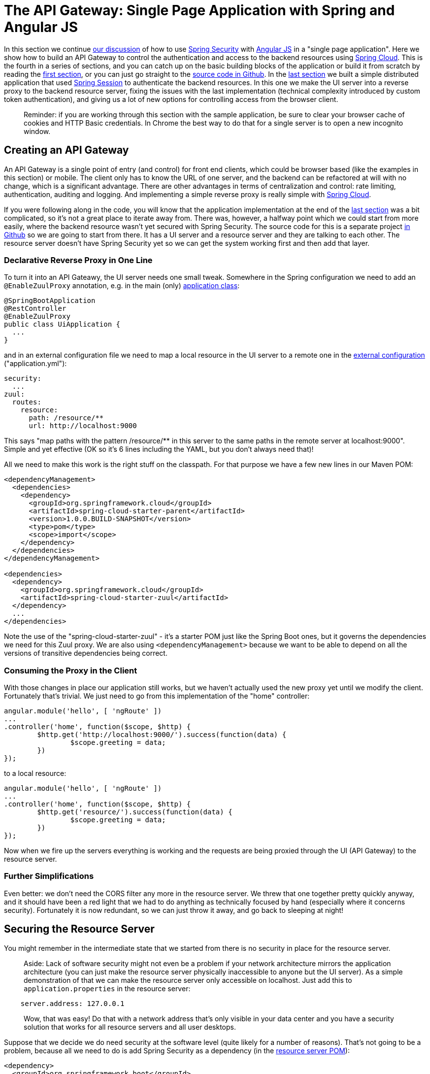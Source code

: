[[_the_api_gateway_pattern_angular_js_and_spring_security_part_iv]]
= The API Gateway: Single Page Application with Spring and Angular JS

In this section we continue <<_the_resource_server_angular_js_and_spring_security_part_iii,our discussion>> of how to use http://projects.spring.io/spring-security[Spring Security] with http://angularjs.org[Angular JS] in a "single page application". Here we show how to build an API Gateway to control the authentication and access to the backend resources using http://projects.spring.io/spring-cloud/[Spring Cloud]. This is the fourth in a series of sections, and you can catch up on the basic building blocks of the application or build it from scratch by reading the <<_spring_and_angular_js_a_secure_single_page_application,first section>>, or you can just go straight to the https://github.com/dsyer/spring-security-angular/tree/master/proxy[source code in Github]. In the <<_the_resource_server_angular_js_and_spring_security_part_iii,last section>> we built a simple distributed application that used https://github.com/spring-projects/spring-session/[Spring Session] to authenticate the backend resources. In this one we make the UI server into a reverse proxy to the backend resource server, fixing the issues with the last implementation (technical complexity introduced by custom token authentication), and giving us a lot of new options for controlling access from the browser client.

____
Reminder: if you are working through this section with the sample application, be sure to clear your browser cache of cookies and HTTP Basic credentials. In Chrome the best way to do that for a single server is to open a new incognito window.
____

== Creating an API Gateway

An API Gateway is a single point of entry (and control) for front end clients, which could be browser based (like the examples in this section) or mobile. The client only has to know the URL of one server, and the backend can be refactored at will with no change, which is a significant advantage. There are other advantages in terms of centralization and control: rate limiting, authentication, auditing and logging. And implementing a simple reverse proxy is really simple with http://projects.spring.io/spring-cloud/[Spring Cloud].

If you were following along in the code, you will know that the application implementation at the end of the <<_the_resource_server_angular_js_and_spring_security_part_iii,last section>> was a bit complicated, so it's not a great place to iterate away from. There was, however, a halfway point which we could start from more easily, where the backend resource wasn't yet secured with Spring Security. The source code for this is a separate project https://github.com/dsyer/spring-security-angular/tree/master/vanilla[in Github] so we are going to start from there. It has a UI server and a resource server and they are talking to each other. The resource server doesn't have Spring Security yet so we can get the system working first and then add that layer.

=== Declarative Reverse Proxy in One Line

To turn it into an API Gateawy, the UI server needs one small tweak. Somewhere in the Spring configuration we need to add an `@EnableZuulProxy` annotation, e.g. in the main (only) https://github.com/dsyer/spring-security-angular/blob/master/proxy/ui/src/main/java/demo/UiApplication.java[application class]:

[source,java]
----
@SpringBootApplication
@RestController
@EnableZuulProxy
public class UiApplication {
  ...
}
----

and in an external configuration file we need to map a local resource in the UI server to a remote one in the https://github.com/dsyer/spring-security-angular/blob/master/proxy/ui/src/main/resources/application.yml[external configuration] ("application.yml"):

[source,yaml]
----
security:
  ...
zuul:
  routes:
    resource:
      path: /resource/**
      url: http://localhost:9000
----

This says "map paths with the pattern /resource/** in this server to the same paths in the remote server at localhost:9000". Simple and yet effective (OK so it's 6 lines including the YAML, but you don't always need that)!

All we need to make this work is the right stuff on the classpath. For that purpose we have a few new lines in our Maven POM:

[source,xml]
----
<dependencyManagement>
  <dependencies>
    <dependency>
      <groupId>org.springframework.cloud</groupId>
      <artifactId>spring-cloud-starter-parent</artifactId>
      <version>1.0.0.BUILD-SNAPSHOT</version>
      <type>pom</type>
      <scope>import</scope>
    </dependency>
  </dependencies>
</dependencyManagement>

<dependencies>
  <dependency>
    <groupId>org.springframework.cloud</groupId>
    <artifactId>spring-cloud-starter-zuul</artifactId>
  </dependency>
  ...
</dependencies>
----

Note the use of the "spring-cloud-starter-zuul" - it's a starter POM just like the Spring Boot ones, but it governs the dependencies we need for this Zuul proxy. We are also using `&lt;dependencyManagement&gt;` because we want to be able to depend on all the versions of transitive dependencies being correct.

=== Consuming the Proxy in the Client

With those changes in place our application still works, but we haven't actually used the new proxy yet until we modify the client. Fortunately that's trivial. We just need to go from this implementation of the "home" controller:

[source,javascript]
----
angular.module('hello', [ 'ngRoute' ])
...
.controller('home', function($scope, $http) {
	$http.get('http://localhost:9000/').success(function(data) {
		$scope.greeting = data;
	})
});
----

to a local resource:

[source,javascript]
----
angular.module('hello', [ 'ngRoute' ])
...
.controller('home', function($scope, $http) {
	$http.get('resource/').success(function(data) {
		$scope.greeting = data;
	})
});
----

Now when we fire up the servers everything is working and the requests are being proxied through the UI (API Gateway) to the resource server.

=== Further Simplifications

Even better: we don't need the CORS filter any more in the resource server. We threw that one together pretty quickly anyway, and it should have been a red light that we had to do anything as technically focused by hand (especially where it concerns security). Fortunately it is now redundant, so we can just throw it away, and go back to sleeping at night!

== Securing the Resource Server

You might remember in the intermediate state that we started from there is no security in place for the resource server. 

____
Aside: Lack of software security might not even be a problem if your network architecture mirrors the application architecture (you can just make the resource server physically inaccessible to anyone but the UI server). As a simple demonstration of that we can make the resource server only accessible on localhost. Just add this to `application.properties` in the resource server:
____

[source]
----
    server.address: 127.0.0.1
----

____
Wow, that was easy! Do that with a network address that's only visible in your data center and you have a security solution that works for all resource servers and all user desktops.
____

Suppose that we decide we do need security at the software level (quite likely for a number of reasons). That's not going to be a problem, because all we need to do is add Spring Security as a dependency (in the https://github.com/dsyer/spring-security-angular/blob/master/proxy/resource/pom.xml[resource server POM]):

[source,xml]
----
<dependency>
  <groupId>org.springframework.boot</groupId>
  <artifactId>spring-boot-starter-security</artifactId>
</dependency>
----

That's enough to get us a secure resource server, but it won't get us a working application yet, for the same reason that it didn't in <<_the_resource_server_angular_js_and_spring_security_part_iii,Part III>>: there is no shared authentication state between the two servers.

== Sharing Authentication State

We can use the same mechanism to share authentication (and CSRF) state as we did in the last, i.e. https://github.com/spring-projects/spring-session/[Spring Session]. We add the dependency to both servers as before:

[source,xml]
----
<dependency>
  <groupId>org.springframework.session</groupId>
  <artifactId>spring-session</artifactId>
  <version>1.0.0.RELEASE</version>
</dependency>
<dependency>
  <groupId>org.springframework.boot</groupId>
  <artifactId>spring-boot-starter-redis</artifactId>
</dependency>
----

but this time the configuration is much simpler because we can just add the same `Filter` declaration to both. First the UI server (adding `@EnableRedisHttpSession`):

[source,java]
----
@SpringBootApplication
@RestController
@EnableZuulProxy
@EnableRedisHttpSession
public class UiApplication {

  ...

}
----

and then the resource server. There are three small changes to make: one is adding `@EnableRedisHttpSession` to the `ResourceApplication`:

[source,java]
----
@SpringBootApplication
@RestController
@EnableRedisHttpSession
class ResourceApplication {
  ...
}
----

another is to explicitly disable HTTP Basic in the resource server (to prevent the browser from popping up authentication dialogs):

[source,java]
----
@SpringBootApplication
@RestController
@EnableRedisHttpSession
class ResourceApplication extends WebSecurityConfigurerAdapter {

  ...

  @Override
  protected void configure(HttpSecurity http) throws Exception {
    http.httpBasic().disable()
    http.authorizeRequests().anyRequest().authenticated()
  }

}

----

____
Aside: an alternative, which would also prevent the authentication dialog, would be to keep HTTP Basic but change the 401 challenge to something other than "Basic". You can do that with a one-line implementation of `AuthenticationEntryPoint` in the `HttpSecurity` configuration callback.
____

and the last one is to explicitly ask for a non-stateless session creation policy in `application.properties`:

[source,properties]
----
security.sessions: NEVER
----

As long as redis is still running in the background (use the https://github.com/dsyer/spring-security-angular/tree/master/proxy/fig.yml[`fig.yml`] if you like to start it) then the system will work. Load the homepage for the UI at http://localhost:8080[http://localhost:8080] and login and you will see the message from the backend rendered on the homepage.

== How Does it Work?

What is going on behind the scenes now? First we can look at the HTTP requests in the UI server (and API Gateway):

|===
|Verb |Path |Status |Response

|GET |/ |200 |index.html
|GET |/css/angular-bootstrap.css |200 |Twitter bootstrap CSS
|GET |/js/angular-bootstrap.js |200 |Bootstrap and Angular JS
|GET |/js/hello.js |200 |Application logic
|GET |/user |302 |Redirect to login page
|GET |/login |200 |Whitelabel login page (ignored)
|GET |/resource |302 |Redirect to login page
|GET |/login |200 |Whitelabel login page (ignored)
|GET |/login.html |200 |Angular login form partial
|POST |/login |302 |Redirect to home page (ignored)
|GET |/user |200 |JSON authenticated user
|GET |/resource |200 |(Proxied) JSON greeting
|===

That's identical to the sequence at the end of <<_the_login_page_angular_js_and_spring_security_part_ii,Part II>> except for the fact that the cookie names are slightly different ("SESSION" instead of "JSESSIONID") because we are using Spring Session. But the architecture is different and that last request to "/resource" is special because it was proxied to the resource server.

We can see the reverse proxy in action by looking at the "/trace" endpoint in the UI server (from Spring Boot Actuator, which we added with the Spring Cloud dependencies). Go to http://localhost:8080/trace[http://localhost:8080/trace] in a new browser and scroll to the end (if you don't have one already get a JSON plugin for your browser to make it nice and readable). You will need to authenticate with HTTP Basic (browser popup), but the same credentials are valid as for your login form. At or near the end you should see a pair of requests something like this:

NOTE: Try to use a different browser so that there is no chance of authentication crossover (e.g. use Firefox if yoused Chrome for testing the UI) - it won't stop the app from working, but it will make the traces harder to read if they contain a mixture of authentication from the same browser.

[source,javascript]
----
{
  "timestamp": 1420558194546,
  "info": {
    "method": "GET",
    "path": "/",
    "query": ""
    "remote": true,
    "proxy": "resource",
    "headers": {
      "request": {
        "accept": "application/json, text/plain, */*",
        "x-xsrf-token": "542c7005-309c-4f50-8a1d-d6c74afe8260",
        "cookie": "SESSION=c18846b5-f805-4679-9820-cd13bd83be67; XSRF-TOKEN=542c7005-309c-4f50-8a1d-d6c74afe8260",
        "x-forwarded-prefix": "/resource",
        "x-forwarded-host": "localhost:8080"
      },
      "response": {
        "Content-Type": "application/json;charset=UTF-8",
        "status": "200"
      }
    },
  }
},
{
  "timestamp": 1420558200232,
  "info": {
    "method": "GET",
    "path": "/resource/",
    "headers": {
      "request": {
        "host": "localhost:8080",
        "accept": "application/json, text/plain, */*",
        "x-xsrf-token": "542c7005-309c-4f50-8a1d-d6c74afe8260",
        "cookie": "SESSION=c18846b5-f805-4679-9820-cd13bd83be67; XSRF-TOKEN=542c7005-309c-4f50-8a1d-d6c74afe8260"
      },
      "response": {
        "Content-Type": "application/json;charset=UTF-8",
        "status": "200"
      }
    }
  }
},
----

The second entry there is the request from the client to the gateway on "/resource" and you can see the cookies (added by the browser) and the CSRF header (added by Angular as discussed in link:second[Part II]). The first entry has `remote: true` and that means it's tracing the call to the resource server. You can see it went out to a uri path "/" and you can see that (crucially) the cookies and CSRF headers have been sent too. Without Spring Session these headers would be meaningless to the resource server, but the way we have set it up it can now use those headers to re-constitute a session with authentication and CSRF token data. So the request is permitted and we are in business!

== Conclusion

We covered quite a lot in this section but we got to a really nice place where there is a minimal amount of boilerplate code in our two servers, they are both nicely secure and the user experience isn't compromised. That alone would be a reason to use the API Gateway pattern, but really we have only scratched the surface of what that might be used for (Netflix uses it for https://github.com/Netflix/zuul/wiki/How-We-Use-Zuul-At-Netflix[a lot of things]). Read up on http://projects.spring.io/spring-cloud/[Spring Cloud] to find out more on how to make it easy to add more features to the gateway. The <<_sso_with_oauth2_angular_js_and_spring_security_part_v,next section>> in this series will extend the application architecture a bit by extracting the authentication responsibilities to a separate server (the Single Sign On pattern).